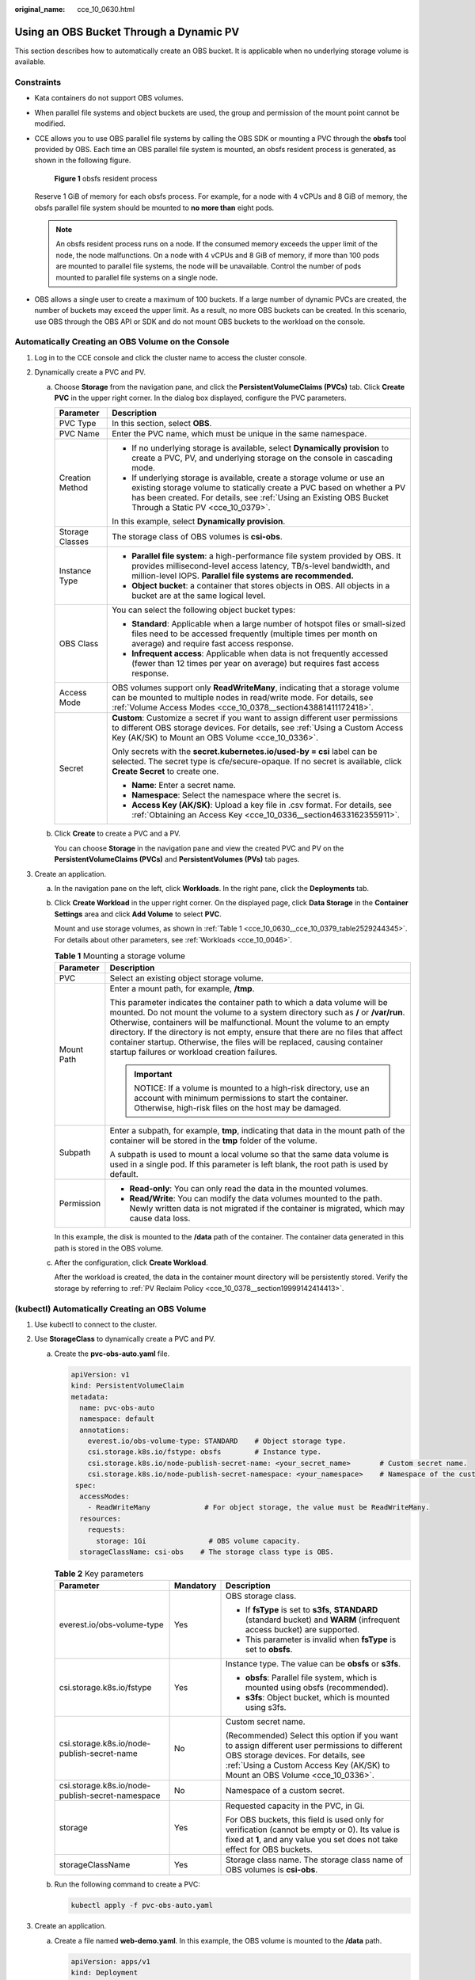 :original_name: cce_10_0630.html

.. _cce_10_0630:

Using an OBS Bucket Through a Dynamic PV
========================================

This section describes how to automatically create an OBS bucket. It is applicable when no underlying storage volume is available.

Constraints
-----------

-  Kata containers do not support OBS volumes.

-  When parallel file systems and object buckets are used, the group and permission of the mount point cannot be modified.

-  CCE allows you to use OBS parallel file systems by calling the OBS SDK or mounting a PVC through the **obsfs** tool provided by OBS. Each time an OBS parallel file system is mounted, an obsfs resident process is generated, as shown in the following figure.


   .. figure:: /_static/images/en-us_image_0000001647417468.png
      :alt: **Figure 1** obsfs resident process

      **Figure 1** obsfs resident process

   Reserve 1 GiB of memory for each obsfs process. For example, for a node with 4 vCPUs and 8 GiB of memory, the obsfs parallel file system should be mounted to **no more than** eight pods.

   .. note::

      An obsfs resident process runs on a node. If the consumed memory exceeds the upper limit of the node, the node malfunctions. On a node with 4 vCPUs and 8 GiB of memory, if more than 100 pods are mounted to parallel file systems, the node will be unavailable. Control the number of pods mounted to parallel file systems on a single node.

-  OBS allows a single user to create a maximum of 100 buckets. If a large number of dynamic PVCs are created, the number of buckets may exceed the upper limit. As a result, no more OBS buckets can be created. In this scenario, use OBS through the OBS API or SDK and do not mount OBS buckets to the workload on the console.

Automatically Creating an OBS Volume on the Console
---------------------------------------------------

#. Log in to the CCE console and click the cluster name to access the cluster console.
#. Dynamically create a PVC and PV.

   a. Choose **Storage** from the navigation pane, and click the **PersistentVolumeClaims (PVCs)** tab. Click **Create PVC** in the upper right corner. In the dialog box displayed, configure the PVC parameters.

      +-----------------------------------+-------------------------------------------------------------------------------------------------------------------------------------------------------------------------------------------------------------------------------------------------------------+
      | Parameter                         | Description                                                                                                                                                                                                                                                 |
      +===================================+=============================================================================================================================================================================================================================================================+
      | PVC Type                          | In this section, select **OBS**.                                                                                                                                                                                                                            |
      +-----------------------------------+-------------------------------------------------------------------------------------------------------------------------------------------------------------------------------------------------------------------------------------------------------------+
      | PVC Name                          | Enter the PVC name, which must be unique in the same namespace.                                                                                                                                                                                             |
      +-----------------------------------+-------------------------------------------------------------------------------------------------------------------------------------------------------------------------------------------------------------------------------------------------------------+
      | Creation Method                   | -  If no underlying storage is available, select **Dynamically provision** to create a PVC, PV, and underlying storage on the console in cascading mode.                                                                                                    |
      |                                   | -  If underlying storage is available, create a storage volume or use an existing storage volume to statically create a PVC based on whether a PV has been created. For details, see :ref:`Using an Existing OBS Bucket Through a Static PV <cce_10_0379>`. |
      |                                   |                                                                                                                                                                                                                                                             |
      |                                   | In this example, select **Dynamically provision**.                                                                                                                                                                                                          |
      +-----------------------------------+-------------------------------------------------------------------------------------------------------------------------------------------------------------------------------------------------------------------------------------------------------------+
      | Storage Classes                   | The storage class of OBS volumes is **csi-obs**.                                                                                                                                                                                                            |
      +-----------------------------------+-------------------------------------------------------------------------------------------------------------------------------------------------------------------------------------------------------------------------------------------------------------+
      | Instance Type                     | -  **Parallel file system**: a high-performance file system provided by OBS. It provides millisecond-level access latency, TB/s-level bandwidth, and million-level IOPS. **Parallel file systems are recommended.**                                         |
      |                                   | -  **Object bucket**: a container that stores objects in OBS. All objects in a bucket are at the same logical level.                                                                                                                                        |
      +-----------------------------------+-------------------------------------------------------------------------------------------------------------------------------------------------------------------------------------------------------------------------------------------------------------+
      | OBS Class                         | You can select the following object bucket types:                                                                                                                                                                                                           |
      |                                   |                                                                                                                                                                                                                                                             |
      |                                   | -  **Standard**: Applicable when a large number of hotspot files or small-sized files need to be accessed frequently (multiple times per month on average) and require fast access response.                                                                |
      |                                   | -  **Infrequent access**: Applicable when data is not frequently accessed (fewer than 12 times per year on average) but requires fast access response.                                                                                                      |
      +-----------------------------------+-------------------------------------------------------------------------------------------------------------------------------------------------------------------------------------------------------------------------------------------------------------+
      | Access Mode                       | OBS volumes support only **ReadWriteMany**, indicating that a storage volume can be mounted to multiple nodes in read/write mode. For details, see :ref:`Volume Access Modes <cce_10_0378__section43881411172418>`.                                         |
      +-----------------------------------+-------------------------------------------------------------------------------------------------------------------------------------------------------------------------------------------------------------------------------------------------------------+
      | Secret                            | **Custom**: Customize a secret if you want to assign different user permissions to different OBS storage devices. For details, see :ref:`Using a Custom Access Key (AK/SK) to Mount an OBS Volume <cce_10_0336>`.                                           |
      |                                   |                                                                                                                                                                                                                                                             |
      |                                   | Only secrets with the **secret.kubernetes.io/used-by = csi** label can be selected. The secret type is cfe/secure-opaque. If no secret is available, click **Create Secret** to create one.                                                                 |
      |                                   |                                                                                                                                                                                                                                                             |
      |                                   | -  **Name**: Enter a secret name.                                                                                                                                                                                                                           |
      |                                   | -  **Namespace**: Select the namespace where the secret is.                                                                                                                                                                                                 |
      |                                   | -  **Access Key (AK/SK)**: Upload a key file in .csv format. For details, see :ref:`Obtaining an Access Key <cce_10_0336__section4633162355911>`.                                                                                                           |
      +-----------------------------------+-------------------------------------------------------------------------------------------------------------------------------------------------------------------------------------------------------------------------------------------------------------+

   b. Click **Create** to create a PVC and a PV.

      You can choose **Storage** in the navigation pane and view the created PVC and PV on the **PersistentVolumeClaims (PVCs)** and **PersistentVolumes (PVs)** tab pages.

#. Create an application.

   a. In the navigation pane on the left, click **Workloads**. In the right pane, click the **Deployments** tab.

   b. Click **Create Workload** in the upper right corner. On the displayed page, click **Data Storage** in the **Container Settings** area and click **Add Volume** to select **PVC**.

      Mount and use storage volumes, as shown in :ref:`Table 1 <cce_10_0630__cce_10_0379_table2529244345>`. For details about other parameters, see :ref:`Workloads <cce_10_0046>`.

      .. _cce_10_0630__cce_10_0379_table2529244345:

      .. table:: **Table 1** Mounting a storage volume

         +-----------------------------------+-------------------------------------------------------------------------------------------------------------------------------------------------------------------------------------------------------------------------------------------------------------------------------------------------------------------------------------------------------------------------------------------------------------------------------------------------------------+
         | Parameter                         | Description                                                                                                                                                                                                                                                                                                                                                                                                                                                 |
         +===================================+=============================================================================================================================================================================================================================================================================================================================================================================================================================================================+
         | PVC                               | Select an existing object storage volume.                                                                                                                                                                                                                                                                                                                                                                                                                   |
         +-----------------------------------+-------------------------------------------------------------------------------------------------------------------------------------------------------------------------------------------------------------------------------------------------------------------------------------------------------------------------------------------------------------------------------------------------------------------------------------------------------------+
         | Mount Path                        | Enter a mount path, for example, **/tmp**.                                                                                                                                                                                                                                                                                                                                                                                                                  |
         |                                   |                                                                                                                                                                                                                                                                                                                                                                                                                                                             |
         |                                   | This parameter indicates the container path to which a data volume will be mounted. Do not mount the volume to a system directory such as **/** or **/var/run**. Otherwise, containers will be malfunctional. Mount the volume to an empty directory. If the directory is not empty, ensure that there are no files that affect container startup. Otherwise, the files will be replaced, causing container startup failures or workload creation failures. |
         |                                   |                                                                                                                                                                                                                                                                                                                                                                                                                                                             |
         |                                   | .. important::                                                                                                                                                                                                                                                                                                                                                                                                                                              |
         |                                   |                                                                                                                                                                                                                                                                                                                                                                                                                                                             |
         |                                   |    NOTICE:                                                                                                                                                                                                                                                                                                                                                                                                                                                  |
         |                                   |    If a volume is mounted to a high-risk directory, use an account with minimum permissions to start the container. Otherwise, high-risk files on the host may be damaged.                                                                                                                                                                                                                                                                                  |
         +-----------------------------------+-------------------------------------------------------------------------------------------------------------------------------------------------------------------------------------------------------------------------------------------------------------------------------------------------------------------------------------------------------------------------------------------------------------------------------------------------------------+
         | Subpath                           | Enter a subpath, for example, **tmp**, indicating that data in the mount path of the container will be stored in the **tmp** folder of the volume.                                                                                                                                                                                                                                                                                                          |
         |                                   |                                                                                                                                                                                                                                                                                                                                                                                                                                                             |
         |                                   | A subpath is used to mount a local volume so that the same data volume is used in a single pod. If this parameter is left blank, the root path is used by default.                                                                                                                                                                                                                                                                                          |
         +-----------------------------------+-------------------------------------------------------------------------------------------------------------------------------------------------------------------------------------------------------------------------------------------------------------------------------------------------------------------------------------------------------------------------------------------------------------------------------------------------------------+
         | Permission                        | -  **Read-only**: You can only read the data in the mounted volumes.                                                                                                                                                                                                                                                                                                                                                                                        |
         |                                   | -  **Read/Write**: You can modify the data volumes mounted to the path. Newly written data is not migrated if the container is migrated, which may cause data loss.                                                                                                                                                                                                                                                                                         |
         +-----------------------------------+-------------------------------------------------------------------------------------------------------------------------------------------------------------------------------------------------------------------------------------------------------------------------------------------------------------------------------------------------------------------------------------------------------------------------------------------------------------+

      In this example, the disk is mounted to the **/data** path of the container. The container data generated in this path is stored in the OBS volume.

   c. After the configuration, click **Create Workload**.

      After the workload is created, the data in the container mount directory will be persistently stored. Verify the storage by referring to :ref:`PV Reclaim Policy <cce_10_0378__section19999142414413>`.

(kubectl) Automatically Creating an OBS Volume
----------------------------------------------

#. Use kubectl to connect to the cluster.
#. Use **StorageClass** to dynamically create a PVC and PV.

   a. Create the **pvc-obs-auto.yaml** file.

      .. code-block::

         apiVersion: v1
         kind: PersistentVolumeClaim
         metadata:
           name: pvc-obs-auto
           namespace: default
           annotations:
             everest.io/obs-volume-type: STANDARD    # Object storage type.
             csi.storage.k8s.io/fstype: obsfs        # Instance type.
             csi.storage.k8s.io/node-publish-secret-name: <your_secret_name>       # Custom secret name.
             csi.storage.k8s.io/node-publish-secret-namespace: <your_namespace>    # Namespace of the custom secret.
          spec:
           accessModes:
             - ReadWriteMany             # For object storage, the value must be ReadWriteMany.
           resources:
             requests:
               storage: 1Gi               # OBS volume capacity.
           storageClassName: csi-obs    # The storage class type is OBS.

      .. table:: **Table 2** Key parameters

         +--------------------------------------------------+-----------------------+---------------------------------------------------------------------------------------------------------------------------------------------------------------------------------------------------------------------+
         | Parameter                                        | Mandatory             | Description                                                                                                                                                                                                         |
         +==================================================+=======================+=====================================================================================================================================================================================================================+
         | everest.io/obs-volume-type                       | Yes                   | OBS storage class.                                                                                                                                                                                                  |
         |                                                  |                       |                                                                                                                                                                                                                     |
         |                                                  |                       | -  If **fsType** is set to **s3fs**, **STANDARD** (standard bucket) and **WARM** (infrequent access bucket) are supported.                                                                                          |
         |                                                  |                       | -  This parameter is invalid when **fsType** is set to **obsfs**.                                                                                                                                                   |
         +--------------------------------------------------+-----------------------+---------------------------------------------------------------------------------------------------------------------------------------------------------------------------------------------------------------------+
         | csi.storage.k8s.io/fstype                        | Yes                   | Instance type. The value can be **obsfs** or **s3fs**.                                                                                                                                                              |
         |                                                  |                       |                                                                                                                                                                                                                     |
         |                                                  |                       | -  **obsfs**: Parallel file system, which is mounted using obsfs (recommended).                                                                                                                                     |
         |                                                  |                       | -  **s3fs**: Object bucket, which is mounted using s3fs.                                                                                                                                                            |
         +--------------------------------------------------+-----------------------+---------------------------------------------------------------------------------------------------------------------------------------------------------------------------------------------------------------------+
         | csi.storage.k8s.io/node-publish-secret-name      | No                    | Custom secret name.                                                                                                                                                                                                 |
         |                                                  |                       |                                                                                                                                                                                                                     |
         |                                                  |                       | (Recommended) Select this option if you want to assign different user permissions to different OBS storage devices. For details, see :ref:`Using a Custom Access Key (AK/SK) to Mount an OBS Volume <cce_10_0336>`. |
         +--------------------------------------------------+-----------------------+---------------------------------------------------------------------------------------------------------------------------------------------------------------------------------------------------------------------+
         | csi.storage.k8s.io/node-publish-secret-namespace | No                    | Namespace of a custom secret.                                                                                                                                                                                       |
         +--------------------------------------------------+-----------------------+---------------------------------------------------------------------------------------------------------------------------------------------------------------------------------------------------------------------+
         | storage                                          | Yes                   | Requested capacity in the PVC, in Gi.                                                                                                                                                                               |
         |                                                  |                       |                                                                                                                                                                                                                     |
         |                                                  |                       | For OBS buckets, this field is used only for verification (cannot be empty or 0). Its value is fixed at **1**, and any value you set does not take effect for OBS buckets.                                          |
         +--------------------------------------------------+-----------------------+---------------------------------------------------------------------------------------------------------------------------------------------------------------------------------------------------------------------+
         | storageClassName                                 | Yes                   | Storage class name. The storage class name of OBS volumes is **csi-obs**.                                                                                                                                           |
         +--------------------------------------------------+-----------------------+---------------------------------------------------------------------------------------------------------------------------------------------------------------------------------------------------------------------+

   b. Run the following command to create a PVC:

      .. code-block::

         kubectl apply -f pvc-obs-auto.yaml

#. Create an application.

   a. Create a file named **web-demo.yaml**. In this example, the OBS volume is mounted to the **/data** path.

      .. code-block::

         apiVersion: apps/v1
         kind: Deployment
         metadata:
           name: web-demo
           namespace: default
         spec:
           replicas: 2
           selector:
             matchLabels:
               app: web-demo
           template:
             metadata:
               labels:
                 app: web-demo
             spec:
               containers:
               - name: container-1
                 image: nginx:latest
                 volumeMounts:
                 - name: pvc-obs-volume    #Volume name, which must be the same as the volume name in the volumes field.
                   mountPath: /data  #Location where the storage volume is mounted.
               imagePullSecrets:
                 - name: default-secret
               volumes:
                 - name: pvc-obs-volume    #Volume name, which can be customized.
                   persistentVolumeClaim:
                     claimName: pvc-obs-auto    #Name of the created PVC.

   b. Run the following command to create an application to which the OBS volume is mounted:

      .. code-block::

         kubectl apply -f web-demo.yaml

      After the workload is created, you can try :ref:`Verifying Data Persistence and Sharing <cce_10_0630__section11593165910013>`.

.. _cce_10_0630__section11593165910013:

Verifying Data Persistence and Sharing
--------------------------------------

#. View the deployed applications and files.

   a. Run the following command to view the created pod:

      .. code-block::

         kubectl get pod | grep web-demo

      Expected output:

      .. code-block::

         web-demo-846b489584-mjhm9   1/1     Running   0             46s
         web-demo-846b489584-wvv5s   1/1     Running   0             46s

   b. Run the following commands in sequence to view the files in the **/data** path of the pods:

      .. code-block::

         kubectl exec web-demo-846b489584-mjhm9 -- ls /data
         kubectl exec web-demo-846b489584-wvv5s -- ls /data

      If no result is returned for both pods, no file exists in the **/data** path.

#. Run the following command to create a file named **static** in the **/data** path:

   .. code-block::

      kubectl exec web-demo-846b489584-mjhm9 --  touch /data/static

#. Run the following command to view the files in the **/data** path:

   .. code-block::

      kubectl exec web-demo-846b489584-mjhm9 -- ls /data

   Expected output:

   .. code-block::

      static

#. **Verify data persistence.**

   a. Run the following command to delete the pod named **web-demo-846b489584-mjhm9**:

      .. code-block::

         kubectl delete pod web-demo-846b489584-mjhm9

      Expected output:

      .. code-block::

         pod "web-demo-846b489584-mjhm9" deleted

      After the deletion, the Deployment controller automatically creates a replica.

   b. Run the following command to view the created pod:

      .. code-block::

         kubectl get pod | grep web-demo

      The expected output is as follows, in which **web-demo-846b489584-d4d4j** is the newly created pod:

      .. code-block::

         web-demo-846b489584-d4d4j   1/1     Running   0             110s
         web-demo-846b489584-wvv5s    1/1     Running   0             7m50s

   c. Run the following command to check whether the files in the **/data** path of the new pod have been modified:

      .. code-block::

         kubectl exec web-demo-846b489584-d4d4j -- ls /data

      Expected output:

      .. code-block::

         static

      If the **static** file still exists, the data can be stored persistently.

#. **Verify data sharing.**

   a. Run the following command to view the created pod:

      .. code-block::

         kubectl get pod | grep web-demo

      Expected output:

      .. code-block::

         web-demo-846b489584-d4d4j   1/1     Running   0             7m
         web-demo-846b489584-wvv5s   1/1     Running   0             13m

   b. Run the following command to create a file named **share** in the **/data** path of either pod: In this example, select the pod named **web-demo-846b489584-d4d4j**.

      .. code-block::

         kubectl exec web-demo-846b489584-d4d4j --  touch /data/share

      Check the files in the **/data** path of the pod.

      .. code-block::

         kubectl exec web-demo-846b489584-d4d4j -- ls /data

      Expected output:

      .. code-block::

         share
         static

   c. Check whether the **share** file exists in the **/data** path of another pod (**web-demo-846b489584-wvv5s**) as well to verify data sharing.

      .. code-block::

         kubectl exec web-demo-846b489584-wvv5s -- ls /data

      Expected output:

      .. code-block::

         share
         static

      After you create a file in the **/data** path of a pod, if the file is also created in the **/data** path of another pods, the two pods share the same volume.

Related Operations
------------------

You can also perform the operations listed in :ref:`Table 3 <cce_10_0630__table1619535674020>`.

.. _cce_10_0630__table1619535674020:

.. table:: **Table 3** Related operations

   +------------------------+----------------------------------------------------------------------------------------------------------------------------------------------------+-------------------------------------------------------------------------------------------------------------------------------------------------------------------------------------+
   | Operation              | Description                                                                                                                                        | Procedure                                                                                                                                                                           |
   +========================+====================================================================================================================================================+=====================================================================================================================================================================================+
   | Updating an access key | Update the access key of object storage on the CCE console.                                                                                        | #. Choose **Storage** from the navigation pane, and click the **PersistentVolumeClaims (PVCs)** tab. Click **More** > **Update Access Key** in the **Operation** column of the PVC. |
   |                        |                                                                                                                                                    | #. Upload a key file in .csv format. For details, see :ref:`Obtaining an Access Key <cce_10_0336__section4633162355911>`. Click **OK**.                                             |
   |                        |                                                                                                                                                    |                                                                                                                                                                                     |
   |                        |                                                                                                                                                    |    .. note::                                                                                                                                                                        |
   |                        |                                                                                                                                                    |                                                                                                                                                                                     |
   |                        |                                                                                                                                                    |       After a global access key is updated, all pods mounted with the object storage that uses this access key can be accessed only after being restarted.                          |
   +------------------------+----------------------------------------------------------------------------------------------------------------------------------------------------+-------------------------------------------------------------------------------------------------------------------------------------------------------------------------------------+
   | Events                 | You can view event names, event types, number of occurrences, Kubernetes events, first occurrence time, and last occurrence time of the PVC or PV. | #. Choose **Storage** from the navigation pane, and click the **PersistentVolumeClaims (PVCs)** or **PersistentVolumes (PVs)** tab.                                                 |
   |                        |                                                                                                                                                    | #. Click **View Events** in the **Operation** column of the target PVC or PV to view events generated within one hour (event data is retained for one hour).                        |
   +------------------------+----------------------------------------------------------------------------------------------------------------------------------------------------+-------------------------------------------------------------------------------------------------------------------------------------------------------------------------------------+
   | Viewing a YAML file    | You can view, copy, and download the YAML files of a PVC or PV.                                                                                    | #. Choose **Storage** from the navigation pane, and click the **PersistentVolumeClaims (PVCs)** or **PersistentVolumes (PVs)** tab.                                                 |
   |                        |                                                                                                                                                    | #. Click **View YAML** in the **Operation** column of the target PVC or PV to view or download the YAML.                                                                            |
   +------------------------+----------------------------------------------------------------------------------------------------------------------------------------------------+-------------------------------------------------------------------------------------------------------------------------------------------------------------------------------------+
